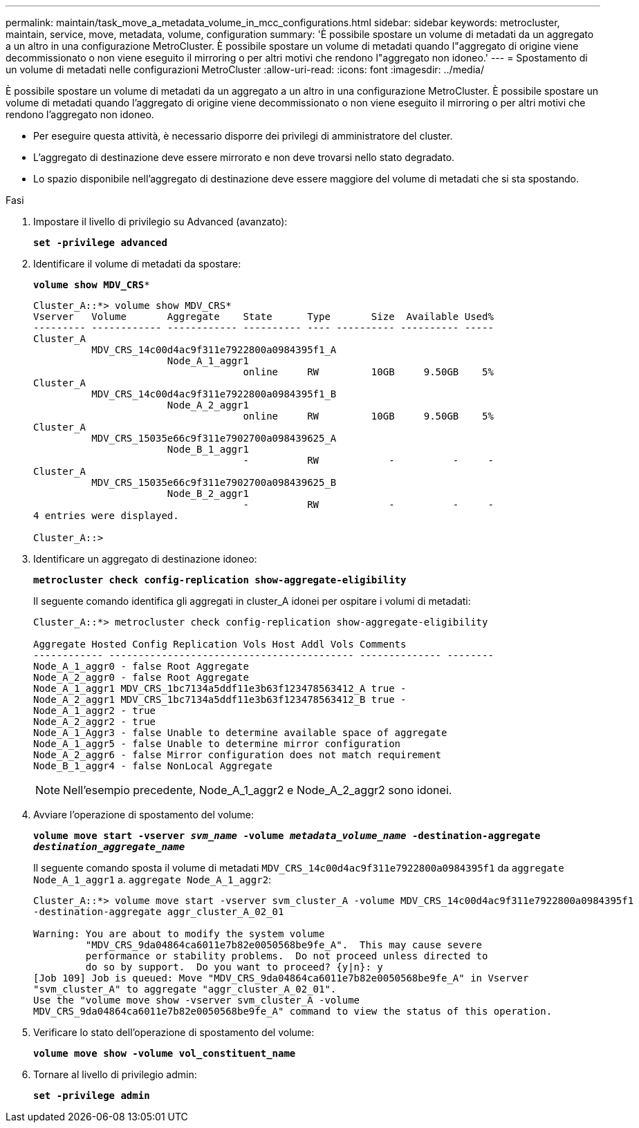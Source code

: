 ---
permalink: maintain/task_move_a_metadata_volume_in_mcc_configurations.html 
sidebar: sidebar 
keywords: metrocluster, maintain, service, move, metadata, volume, configuration 
summary: 'È possibile spostare un volume di metadati da un aggregato a un altro in una configurazione MetroCluster. È possibile spostare un volume di metadati quando l"aggregato di origine viene decommissionato o non viene eseguito il mirroring o per altri motivi che rendono l"aggregato non idoneo.' 
---
= Spostamento di un volume di metadati nelle configurazioni MetroCluster
:allow-uri-read: 
:icons: font
:imagesdir: ../media/


[role="lead"]
È possibile spostare un volume di metadati da un aggregato a un altro in una configurazione MetroCluster. È possibile spostare un volume di metadati quando l'aggregato di origine viene decommissionato o non viene eseguito il mirroring o per altri motivi che rendono l'aggregato non idoneo.

* Per eseguire questa attività, è necessario disporre dei privilegi di amministratore del cluster.
* L'aggregato di destinazione deve essere mirrorato e non deve trovarsi nello stato degradato.
* Lo spazio disponibile nell'aggregato di destinazione deve essere maggiore del volume di metadati che si sta spostando.


.Fasi
. Impostare il livello di privilegio su Advanced (avanzato):
+
`*set -privilege advanced*`

. Identificare il volume di metadati da spostare:
+
`*volume show MDV_CRS**`

+
[listing]
----
Cluster_A::*> volume show MDV_CRS*
Vserver   Volume       Aggregate    State      Type       Size  Available Used%
--------- ------------ ------------ ---------- ---- ---------- ---------- -----
Cluster_A
          MDV_CRS_14c00d4ac9f311e7922800a0984395f1_A
                       Node_A_1_aggr1
                                    online     RW         10GB     9.50GB    5%
Cluster_A
          MDV_CRS_14c00d4ac9f311e7922800a0984395f1_B
                       Node_A_2_aggr1
                                    online     RW         10GB     9.50GB    5%
Cluster_A
          MDV_CRS_15035e66c9f311e7902700a098439625_A
                       Node_B_1_aggr1
                                    -          RW            -          -     -
Cluster_A
          MDV_CRS_15035e66c9f311e7902700a098439625_B
                       Node_B_2_aggr1
                                    -          RW            -          -     -
4 entries were displayed.

Cluster_A::>
----
. Identificare un aggregato di destinazione idoneo:
+
`*metrocluster check config-replication show-aggregate-eligibility*`

+
Il seguente comando identifica gli aggregati in cluster_A idonei per ospitare i volumi di metadati:

+
[listing]
----

Cluster_A::*> metrocluster check config-replication show-aggregate-eligibility

Aggregate Hosted Config Replication Vols Host Addl Vols Comments
------------ ------------------------------------------ -------------- --------
Node_A_1_aggr0 - false Root Aggregate
Node_A_2_aggr0 - false Root Aggregate
Node_A_1_aggr1 MDV_CRS_1bc7134a5ddf11e3b63f123478563412_A true -
Node_A_2_aggr1 MDV_CRS_1bc7134a5ddf11e3b63f123478563412_B true -
Node_A_1_aggr2 - true
Node_A_2_aggr2 - true
Node_A_1_Aggr3 - false Unable to determine available space of aggregate
Node_A_1_aggr5 - false Unable to determine mirror configuration
Node_A_2_aggr6 - false Mirror configuration does not match requirement
Node_B_1_aggr4 - false NonLocal Aggregate
----
+

NOTE: Nell'esempio precedente, Node_A_1_aggr2 e Node_A_2_aggr2 sono idonei.

. Avviare l'operazione di spostamento del volume:
+
`*volume move start -vserver _svm_name_ -volume _metadata_volume_name_ -destination-aggregate _destination_aggregate_name_*`

+
Il seguente comando sposta il volume di metadati `MDV_CRS_14c00d4ac9f311e7922800a0984395f1` da `aggregate Node_A_1_aggr1` a. `aggregate Node_A_1_aggr2`:

+
[listing]
----
Cluster_A::*> volume move start -vserver svm_cluster_A -volume MDV_CRS_14c00d4ac9f311e7922800a0984395f1
-destination-aggregate aggr_cluster_A_02_01

Warning: You are about to modify the system volume
         "MDV_CRS_9da04864ca6011e7b82e0050568be9fe_A".  This may cause severe
         performance or stability problems.  Do not proceed unless directed to
         do so by support.  Do you want to proceed? {y|n}: y
[Job 109] Job is queued: Move "MDV_CRS_9da04864ca6011e7b82e0050568be9fe_A" in Vserver
"svm_cluster_A" to aggregate "aggr_cluster_A_02_01".
Use the "volume move show -vserver svm_cluster_A -volume
MDV_CRS_9da04864ca6011e7b82e0050568be9fe_A" command to view the status of this operation.
----
. Verificare lo stato dell'operazione di spostamento del volume:
+
`*volume move show -volume vol_constituent_name*`

. Tornare al livello di privilegio admin:
+
`*set -privilege admin*`


